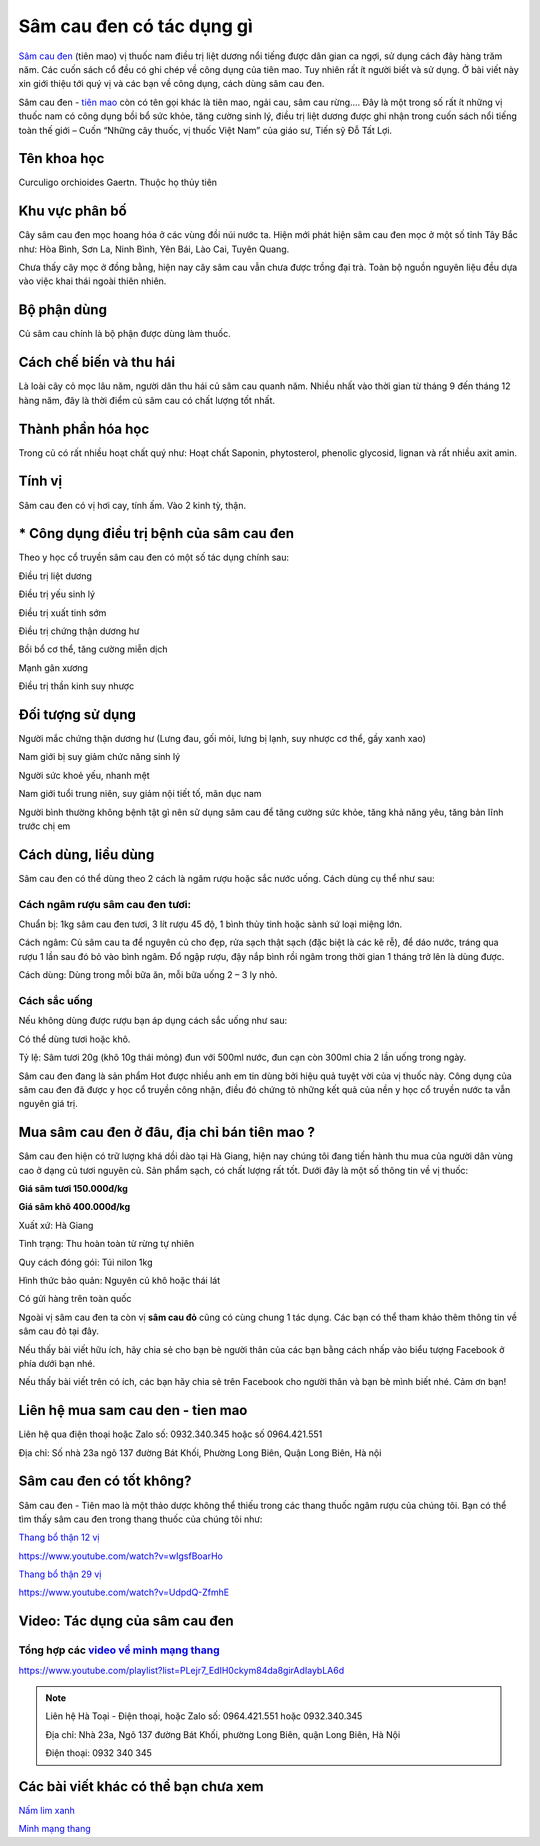 ==========================
Sâm cau đen có tác dụng gì
==========================

`Sâm cau đen <https://sites.google.com/view/thaomochht/blog/sam-cau-den>`_  (tiên mao) vị thuốc nam điều trị liệt dương nổi tiếng được dân gian ca ngợi, sử dụng cách đây hàng trăm năm. Các cuốn sách cổ đều có ghi chép về công dụng của tiên mao. Tuy nhiên rất ít người biết và sử dụng. Ở bài viết này xin giới thiệu tới quý vị và các bạn về công dụng, cách dùng sâm cau đen.

Sâm cau đen - `tiên mao <https://sites.google.com/view/thaomochht/blog/sam-cau-den>`_ còn có tên gọi khác là tiên mao, ngải cau, sâm cau rừng…. Đây là một trong số rất ít những vị thuốc nam có công dụng bồi bổ sức khỏe, tăng cường sinh lý, điều trị liệt dương được ghi nhận trong cuốn sách nổi tiếng toàn thế giới – Cuốn “Những cây thuốc, vị thuốc Việt Nam” của giáo sư, Tiến sỹ Đỗ Tất Lợi.

.. image:: /img/sam-cau-den-tuoi-1.jpg
   :alt: "Sâm cau đen tươi - sâm tiên mao"
   :align: center

************
Tên khoa học
************

Curculigo orchioides Gaertn. Thuộc họ thủy tiên

***************
Khu vực phân bố
***************

Cây sâm cau đen mọc hoang hóa ở các vùng đồi núi nước ta. Hiện mới phát hiện sâm cau đen mọc ở một số tỉnh Tây Bắc như: Hòa Bình, Sơn La, Ninh Bình, Yên Bái, Lào Cai, Tuyên Quang.

Chưa thấy cây mọc ở đồng bằng, hiện nay cây sâm cau vẫn chưa được trồng đại trà. Toàn bộ nguồn nguyên liệu đều dựa vào việc khai thái ngoài thiên nhiên.

************
Bộ phận dùng
************

Củ sâm cau chính là bộ phận được dùng làm thuốc.

************************
Cách chế biến và thu hái
************************

Là loài cây cỏ mọc lâu năm, người dân thu hái củ sâm cau quanh năm. Nhiều nhất vào thời gian từ tháng 9 đến tháng 12 hàng năm, đây là thời điểm củ sâm cau có chất lượng tốt nhất.

******************
Thành phần hóa học
******************

Trong củ có rất nhiều hoạt chất quý như: Hoạt chất Saponin, phytosterol, phenolic glycosid, lignan và rất nhiều axit amin.

.. image:: /img/sam-cau-den-tien-mao-1.jpg
   :alt: "Cây sâm cau đen tươi - sâm tiên mao"
   :align: center

*******
Tính vị
*******

Sâm cau đen có vị hơi cay, tính ấm. Vào 2 kinh tỳ, thận.

*****************************************
* Công dụng điều trị bệnh của sâm cau đen
*****************************************

Theo y học cổ truyền sâm cau đen có một số tác dụng chính sau:

Điều trị liệt dương

Điều trị yếu sinh lý

Điều trị xuất tinh sớm

Điều trị chứng thận dương hư

Bồi bổ cơ thể, tăng cường miễn dịch

Mạnh gân xương

Điều trị thần kinh suy nhược

*****************
Đối tượng sử dụng
*****************

Người mắc chứng thận dương hư (Lưng đau, gối mỏi, lưng bị lạnh, suy nhược cơ thể, gầy xanh xao)

Nam giới bị suy giảm chức năng sinh lý

Người sức khoẻ yếu, nhanh mệt

Nam giới tuổi trung niên, suy giảm nội tiết tố, mãn dục nam

Người bình thường không bệnh tật gì nên sử dụng sâm cau để tăng cường sức khỏe, tăng khả năng yêu, tăng bản lĩnh trước chị em

********************
Cách dùng, liều dùng
********************

Sâm cau đen có thể dùng theo 2 cách là ngâm rượu hoặc sắc nước uống. Cách dùng cụ thể như sau:

Cách ngâm rượu sâm cau đen tươi:
================================

Chuẩn bị: 1kg sâm cau đen tươi, 3 lít rượu 45 độ, 1 bình thủy tinh hoặc sành sứ loại miệng lớn.

Cách ngâm: Củ sâm cau ta để nguyên củ cho đẹp, rửa sạch thật sạch (đặc biệt là các kẽ rễ), để dáo nước, tráng qua rượu 1 lần sau đó bỏ vào bình ngâm. Đổ ngập rượu, đậy nắp bình rồi ngâm trong thời gian 1 tháng trở lên là dùng được.

Cách dùng: Dùng trong mỗi bữa ăn, mỗi bữa uống 2 – 3 ly nhỏ.

Cách sắc uống
=============

Nếu không dùng được rượu bạn áp dụng cách sắc uống như sau:

Có thể dùng tươi hoặc khô.

Tỷ lệ: Sâm tươi 20g (khô 10g thái mỏng) đun với 500ml nước, đun cạn còn 300ml chia 2 lần uống trong ngày.

Sâm cau đen đang là sản phẩm Hot được nhiều anh em tin dùng bởi hiệu quả tuyệt vời của vị thuốc này. Công dụng của sâm cau đen đã được y học cổ truyền công nhận, điều đó chứng tỏ những kết quả của nền y học cổ truyền nước ta vẫn nguyên giá trị.

*********************************************
Mua sâm cau đen ở đâu, địa chỉ bán tiên mao ?
*********************************************

Sâm cau đen hiện có trữ lượng khá dồi dào tại Hà Giang, hiện nay chúng tôi đang tiến hành thu mua của người dân vùng cao ở dạng củ tươi nguyên củ. Sản phẩm sạch, có chất lượng rất tốt. Dưới đây là một số thông tin về vị thuốc:

**Giá sâm tươi 150.000đ/kg**

**Giá sâm khô 400.000đ/kg**

Xuất xứ: Hà Giang

Tình trạng: Thu hoàn toàn từ rừng tự nhiên

Quy cách đóng gói: Túi nilon 1kg

Hình thức bảo quản: Nguyên củ khô hoặc thái lát

Có gửi hàng trên toàn quốc

Ngoài vị sâm cau đen ta còn vị **sâm cau đỏ** cũng có cùng chung 1 tác dụng. Các bạn có thể tham khảo thêm thông tin về sâm cau đỏ tại đây.

Nếu thấy bài viết hữu ích, hãy chia sẻ cho bạn bè người thân của các bạn bằng cách nhấp vào biểu tượng Facebook ở phía dưới bạn nhé.

Nếu thấy bài viết trên có ích, các bạn hãy chia sẻ trên Facebook cho người thân và bạn bè mình biết nhé. Cảm ơn bạn!

**********************************
Liên hệ mua sam cau den - tien mao
**********************************

Liên hệ qua điện thoại hoặc Zalo số: 0932.340.345 hoặc số 0964.421.551

Địa chỉ: Số nhà 23a ngõ 137 đường Bát Khối, Phường Long Biên, Quận Long Biên, Hà nội

.. image:: /img/sam-cau-den-tien-mao-2.jpg
   :alt: "củ sâm cau đen tươi - sâm tiên mao"
   :align: center

*************************
Sâm cau đen có tốt không?
*************************

Sâm cau đen - Tiên mao là một thảo dược không thể thiếu trong các thang thuốc ngâm rượu của chúng tôi. Bạn có thể tìm thấy sâm cau đen trong thang thuốc của chúng tôi như:

`Thang bổ thận 12 vị <https://www.youtube.com/watch?v=wIgsfBoarHo>`_

`https://www.youtube.com/watch?v=wIgsfBoarHo <https://www.youtube.com/watch?v=wIgsfBoarHo>`_

`Thang bổ thận 29 vị <https://www.youtube.com/watch?v=UdpdQ-ZfmhE>`_

`https://www.youtube.com/watch?v=UdpdQ-ZfmhE <https://www.youtube.com/watch?v=UdpdQ-ZfmhE>`_


*******************************
Video: Tác dụng của sâm cau đen
*******************************

.. raw:: html
    <div style="text-align: center; margin-bottom: 2em;">

        <iframe width="560" height="315" src="https://www.youtube.com/embed/2A63AwF9Ijk" frameborder="0" allow="accelerometer; autoplay; clipboard-write; encrypted-media; gyroscope; picture-in-picture" allowfullscreen></iframe>

    </div>


Tổng hợp các `video về minh mạng thang <https://www.youtube.com/playlist?list=PLejr7_EdIH0ckym84da8girAdIaybLA6d>`_
===================================================================================================================

`https://www.youtube.com/playlist?list=PLejr7_EdIH0ckym84da8girAdIaybLA6d <https://www.youtube.com/playlist?list=PLejr7_EdIH0ckym84da8girAdIaybLA6d>`_

.. note:: Liên hệ  Hà Toại - Điện thoại, hoặc Zalo số: 0964.421.551 hoặc 0932.340.345

        Địa chỉ: Nhà 23a, Ngõ 137 đường Bát Khối, phường Long Biên, quận Long Biên, Hà Nội

        Điện thoại: 0932 340 345

.. image:: /img/ky-tu-minh-mang-thang.jpg

*************************************
Các bài viết khác có thể bạn chưa xem
*************************************

`Nấm lim xanh <https://sites.google.com/view/thaomochht/blog/nam-lim-xanh>`_

`Minh mạng thang  <https://sites.google.com/view/thaomochht/minh-mang-thang-36-vi>`_









